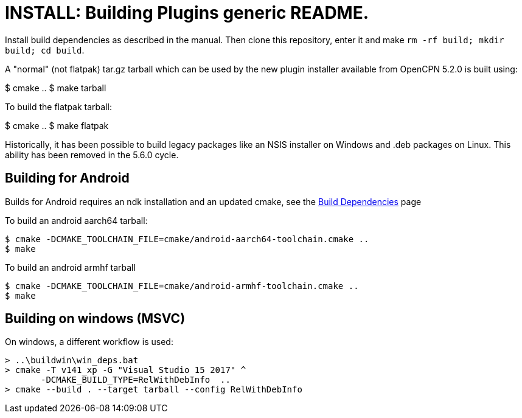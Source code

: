 # INSTALL: Building Plugins generic README.

Install build dependencies as described in the manual.
Then clone this repository, enter it and make
`rm -rf build; mkdir build; cd build`.

A "normal" (not flatpak) tar.gz tarball which can be used by the new plugin
installer available from OpenCPN 5.2.0 is built using:

$ cmake ..
$ make tarball

To build the flatpak tarball:

$ cmake ..
$ make flatpak

Historically, it has been possible to build legacy packages like an NSIS
installer on Windows and .deb packages on Linux. This ability has been
removed in the 5.6.0 cycle.

## Building for Android

Builds for Android requires an ndk installation and an updated cmake, see
the xref:Local-Build.adoc[Build Dependencies] page

To build an android aarch64 tarball:

   $ cmake -DCMAKE_TOOLCHAIN_FILE=cmake/android-aarch64-toolchain.cmake ..
   $ make

To build an android armhf tarball

   $ cmake -DCMAKE_TOOLCHAIN_FILE=cmake/android-armhf-toolchain.cmake ..
   $ make

## Building on windows (MSVC)

On windows, a different workflow is used:

    > ..\buildwin\win_deps.bat
    > cmake -T v141_xp -G "Visual Studio 15 2017" ^
           -DCMAKE_BUILD_TYPE=RelWithDebInfo  ..
    > cmake --build . --target tarball --config RelWithDebInfo
